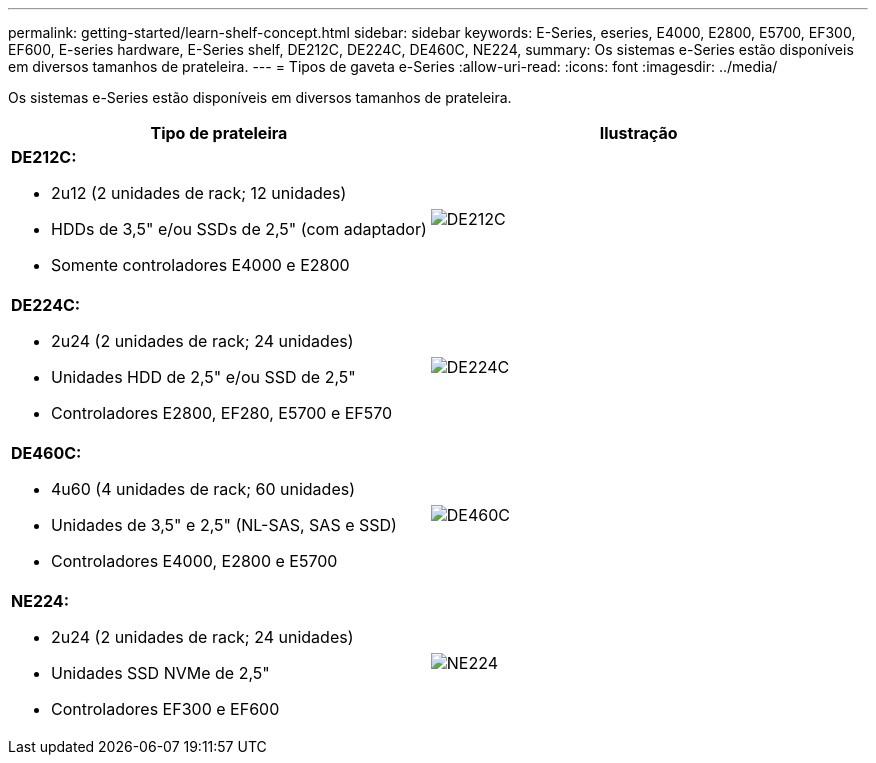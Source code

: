 ---
permalink: getting-started/learn-shelf-concept.html 
sidebar: sidebar 
keywords: E-Series, eseries, E4000, E2800, E5700, EF300, EF600, E-series hardware, E-Series shelf, DE212C, DE224C, DE460C, NE224, 
summary: Os sistemas e-Series estão disponíveis em diversos tamanhos de prateleira. 
---
= Tipos de gaveta e-Series
:allow-uri-read: 
:icons: font
:imagesdir: ../media/


[role="lead"]
Os sistemas e-Series estão disponíveis em diversos tamanhos de prateleira.

|===
| Tipo de prateleira | Ilustração 


 a| 
*DE212C:*

* 2u12 (2 unidades de rack; 12 unidades)
* HDDs de 3,5" e/ou SSDs de 2,5" (com adaptador)
* Somente controladores E4000 e E2800

 a| 
image:../media/e2812_front.gif["DE212C"]



 a| 
*DE224C:*

* 2u24 (2 unidades de rack; 24 unidades)
* Unidades HDD de 2,5" e/ou SSD de 2,5"
* Controladores E2800, EF280, E5700 e EF570

 a| 
image:../media/e2824_front.gif["DE224C"]



 a| 
*DE460C:*

* 4u60 (4 unidades de rack; 60 unidades)
* Unidades de 3,5" e 2,5" (NL-SAS, SAS e SSD)
* Controladores E4000, E2800 e E5700

 a| 
image:../media/de460c.gif["DE460C"]



 a| 
*NE224:*

* 2u24 (2 unidades de rack; 24 unidades)
* Unidades SSD NVMe de 2,5"
* Controladores EF300 e EF600

 a| 
image:../media/ne224.gif["NE224"]

|===